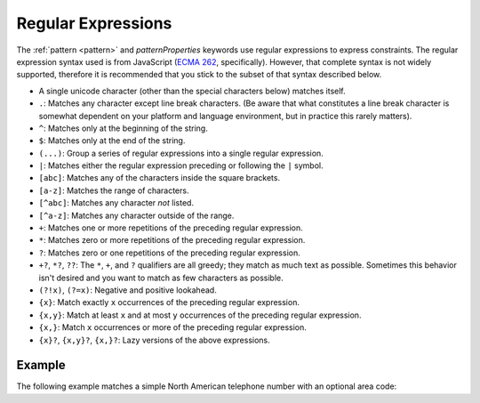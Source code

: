 .. index::
   single: regular expressions

.. _regular-expressions:

Regular Expressions
===================

The :ref:`pattern <pattern>` and `patternProperties` keywords use
regular expressions to express constraints.  The regular expression
syntax used is from JavaScript (`ECMA 262
<http://www.ecma-international.org/publications/standards/Ecma-262.htm>`__,
specifically). However, that complete syntax is not widely supported,
therefore it is recommended that you stick to the subset of that
syntax described below.

- A single unicode character (other than the special characters
  below) matches itself.

- ``.``: Matches any character except line break characters. (Be aware that what
  constitutes a line break character is somewhat dependent on your platform and
  language environment, but in practice this rarely matters).

- ``^``: Matches only at the beginning of the string.

- ``$``: Matches only at the end of the string.

- ``(...)``: Group a series of regular expressions into a single
  regular expression.

- ``|``: Matches either the regular expression preceding or following
  the ``|`` symbol.

- ``[abc]``: Matches any of the characters inside the square brackets.

- ``[a-z]``: Matches the range of characters.

- ``[^abc]``: Matches any character *not* listed.

- ``[^a-z]``: Matches any character outside of the range.

- ``+``: Matches one or more repetitions of the preceding regular
  expression.

- ``*``: Matches zero or more repetitions of the preceding regular
  expression.

- ``?``: Matches zero or one repetitions of the preceding regular
  expression.

- ``+?``, ``*?``, ``??``: The ``*``, ``+``, and ``?`` qualifiers are
  all greedy; they match as much text as possible. Sometimes this
  behavior isn't desired and you want to match as few characters as
  possible.
  
- ``(?!x)``, ``(?=x)``: Negative and positive lookahead.

- ``{x}``: Match exactly ``x`` occurrences of the preceding regular
  expression.

- ``{x,y}``: Match at least ``x`` and at most ``y`` occurrences of
  the preceding regular expression.

- ``{x,}``: Match ``x`` occurrences or more of the preceding regular
  expression.

- ``{x}?``, ``{x,y}?``, ``{x,}?``: Lazy versions of the above
  expressions.

Example
'''''''

The following example matches a simple North American telephone number
with an optional area code:

.. schema_example::

   {
      "type": "string",
      "pattern": "^(\\([0-9]{3}\\))?[0-9]{3}-[0-9]{4}$"
   }
   --
   "555-1212"
   --
   "(888)555-1212"
   --X
   "(888)555-1212 ext. 532"
   --X
   "(800)FLOWERS"
